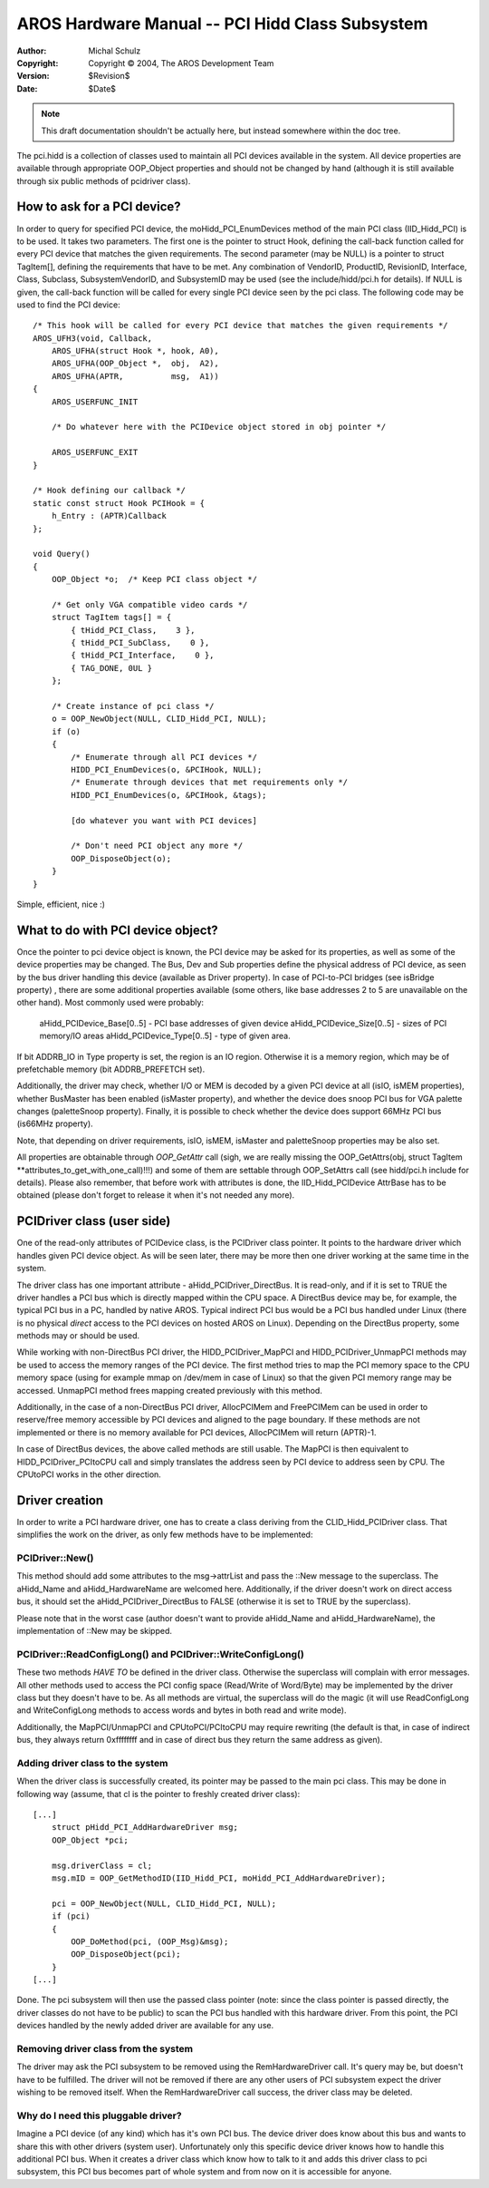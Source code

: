 ================================================
AROS Hardware Manual -- PCI Hidd Class Subsystem
================================================

:Author:    Michal Schulz
:Copyright: Copyright © 2004, The AROS Development Team
:Version:   $Revision$
:Date:      $Date$

.. Note::

   This draft documentation shouldn't be actually here, but instead somewhere
   within the doc tree.


The pci.hidd is a collection of classes used to maintain all PCI devices
available in the system. All device properties are available through
appropriate OOP_Object properties and should not be changed by hand
(although it is still available through six public methods of pcidriver
class).



How to ask for a PCI device?
============================

In order to query for specified PCI device, the moHidd_PCI_EnumDevices method
of the main PCI class (IID_Hidd_PCI) is to be used. It takes two parameters.
The first one is the pointer to struct Hook, defining the call-back function
called for every PCI device that matches the given requirements. The second
parameter (may be NULL) is a pointer to struct TagItem[], defining the
requirements that have to be met. Any combination of VendorID, ProductID,
RevisionID, Interface, Class, Subclass, SubsystemVendorID, and SubsystemID may
be used (see the include/hidd/pci.h for details). If NULL is given, the
call-back function will be called for every single PCI device seen by the
pci class.
The following code may be used to find the PCI device::

    /* This hook will be called for every PCI device that matches the given requirements */
    AROS_UFH3(void, Callback,
        AROS_UFHA(struct Hook *, hook, A0),
        AROS_UFHA(OOP_Object *,  obj,  A2),
        AROS_UFHA(APTR,          msg,  A1))
    {
        AROS_USERFUNC_INIT

        /* Do whatever here with the PCIDevice object stored in obj pointer */

        AROS_USERFUNC_EXIT
    }

    /* Hook defining our callback */
    static const struct Hook PCIHook = {
        h_Entry : (APTR)Callback
    };

    void Query()
    {
        OOP_Object *o;  /* Keep PCI class object */

        /* Get only VGA compatible video cards */
        struct TagItem tags[] = {
            { tHidd_PCI_Class,    3 },
            { tHidd_PCI_SubClass,    0 },
            { tHidd_PCI_Interface,    0 },
            { TAG_DONE, 0UL }
        };

        /* Create instance of pci class */
        o = OOP_NewObject(NULL, CLID_Hidd_PCI, NULL);
        if (o)
        {
            /* Enumerate through all PCI devices */
            HIDD_PCI_EnumDevices(o, &PCIHook, NULL);
            /* Enumerate through devices that met requirements only */
            HIDD_PCI_EnumDevices(o, &PCIHook, &tags);

            [do whatever you want with PCI devices]

            /* Don't need PCI object any more */
            OOP_DisposeObject(o);
        }
    }

Simple, efficient, nice :)



What to do with PCI device object?
==================================

Once the pointer to pci device object is known, the PCI device may be asked
for its properties, as well as some of the device properties may be changed.
The Bus, Dev and Sub properties define the physical address of PCI device, as
seen by the bus driver handling this device (available as Driver property). In
case of PCI-to-PCI bridges (see isBridge property) , there are some additional
properties available (some others, like base addresses 2 to 5 are unavailable
on the other hand). Most commonly used were probably:

    aHidd_PCIDevice_Base[0..5] - PCI base addresses of given device
    aHidd_PCIDevice_Size[0..5] - sizes of PCI memory/IO areas
    aHidd_PCIDevice_Type[0..5] - type of given area.

If bit ADDRB_IO in Type property is set, the region is an IO region. Otherwise
it is a memory region, which may be of prefetchable memory (bit ADDRB_PREFETCH
set).

Additionally, the driver may check, whether I/O or MEM is decoded by a given
PCI device at all (isIO, isMEM properties), whether BusMaster has been enabled
(isMaster property), and whether the device does snoop PCI bus for VGA palette
changes (paletteSnoop property). Finally, it is possible to check whether the
device does support 66MHz PCI bus (is66MHz property).

Note, that depending on driver requirements, isIO, isMEM, isMaster and
paletteSnoop properties may be also set.

All properties are obtainable through `OOP_GetAttr` call (sigh, we are really
missing the OOP_GetAttrs(obj, struct TagItem
\*\*attributes_to_get_with_one_call)!!!) and some of them are settable through
OOP_SetAttrs call (see hidd/pci.h include for details). Please also remember,
that before work with attributes is done, the IID_Hidd_PCIDevice AttrBase has
to be obtained (please don't forget to release it when it's not needed
any more).



PCIDriver class (user side)
===========================

One of the read-only attributes of PCIDevice class, is the PCIDriver class
pointer. It points to the hardware driver which handles given PCI device
object. As will be seen later, there may be more then one driver working at
the same time in the system.

The driver class has one important attribute - aHidd_PCIDriver_DirectBus. It
is read-only, and if it is set to TRUE the driver handles a PCI bus which is
directly mapped within the CPU space. A DirectBus device may be, for example,
the typical PCI bus in a PC, handled by native AROS. Typical indirect PCI bus
would be a PCI bus handled under Linux (there is no physical *direct* access
to the PCI devices on hosted AROS on Linux). Depending on the DirectBus
property, some methods may or should be used.

While working with non-DirectBus PCI driver, the HIDD_PCIDriver_MapPCI and
HIDD_PCIDriver_UnmapPCI methods may be used to access the memory ranges of the
PCI device. The first method tries to map the PCI memory space to the CPU
memory space (using for example mmap on /dev/mem in case of Linux) so that
the given PCI memory range may be accessed. UnmapPCI method frees mapping
created previously with this method.

Additionally, in the case of a non-DirectBus PCI driver, AllocPCIMem and
FreePCIMem can be used in order to reserve/free memory accessible by PCI
devices and aligned to the page boundary. If these methods are not implemented
or there is no memory available for PCI devices, AllocPCIMem will return
(APTR)-1.

In case of DirectBus devices, the above called methods are still usable. The
MapPCI is then equivalent to HIDD_PCIDriver_PCItoCPU call and simply
translates the address seen by PCI device to address seen by CPU. The CPUtoPCI
works in the other direction.



Driver creation
===============

In order to write a PCI hardware driver, one has to create a class deriving
from the CLID_Hidd_PCIDriver class. That simplifies the work on the driver,
as only few methods have to be implemented:


PCIDriver::New()
----------------

This method should add some attributes to the msg->attrList and pass the ::New
message to the superclass. The aHidd_Name and aHidd_HardwareName are welcomed
here. Additionally, if the driver doesn't work on direct access bus, it should
set the aHidd_PCIDriver_DirectBus to FALSE (otherwise it is set to TRUE by
the superclass).

Please note that in the worst case (author doesn't want to provide aHidd_Name
and aHidd_HardwareName), the implementation of ::New may be skipped.


PCIDriver::ReadConfigLong() and PCIDriver::WriteConfigLong()
------------------------------------------------------------

These two methods *HAVE TO* be defined in the driver class. Otherwise the
superclass will complain with error messages. All other methods used to access
the PCI config space (Read/Write of Word/Byte) may be implemented by the
driver class but they doesn't have to be. As all methods are virtual, the
superclass will do the magic (it will use ReadConfigLong and WriteConfigLong
methods to access words and bytes in both read and write mode).

Additionally, the MapPCI/UnmapPCI and CPUtoPCI/PCItoCPU may require
rewriting (the default is that, in case of indirect bus, they always return
0xffffffff and in case of direct bus they return the same address as
given).


Adding driver class to the system
---------------------------------

When the driver class is successfully created, its pointer may be passed to
the main pci class. This may be done in following way (assume, that cl is the
pointer to freshly created driver class)::

    [...]
        struct pHidd_PCI_AddHardwareDriver msg;
        OOP_Object *pci;

        msg.driverClass = cl;
        msg.mID = OOP_GetMethodID(IID_Hidd_PCI, moHidd_PCI_AddHardwareDriver);

        pci = OOP_NewObject(NULL, CLID_Hidd_PCI, NULL);
        if (pci)
        {
            OOP_DoMethod(pci, (OOP_Msg)&msg);
            OOP_DisposeObject(pci);
        }
    [...]

Done. The pci subsystem will then use the passed class pointer (note: since
the class pointer is passed directly, the driver classes do not have to be
public) to scan the PCI bus handled with this hardware driver. From this point,
the PCI devices handled by the newly added driver are available for any use.


Removing driver class from the system
-------------------------------------

The driver may ask the PCI subsystem to be removed using the RemHardwareDriver
call. It's query may be, but doesn't have to be fulfilled. The driver will
not be removed if there are any other users of PCI subsystem expect the driver
wishing to be removed itself. When the RemHardwareDriver call success, the
driver class may be deleted.


Why do I need this pluggable driver?
------------------------------------
Imagine a PCI device (of any kind) which has it's own PCI bus. The device
driver does know about this bus and wants to share this with other drivers
(system user). Unfortunately only this specific device driver knows how to
handle this additional PCI bus. When it creates a driver class which know how
to talk to it and adds this driver class to pci subsystem, this PCI bus
becomes part of whole system and from now on it is accessible for anyone.

